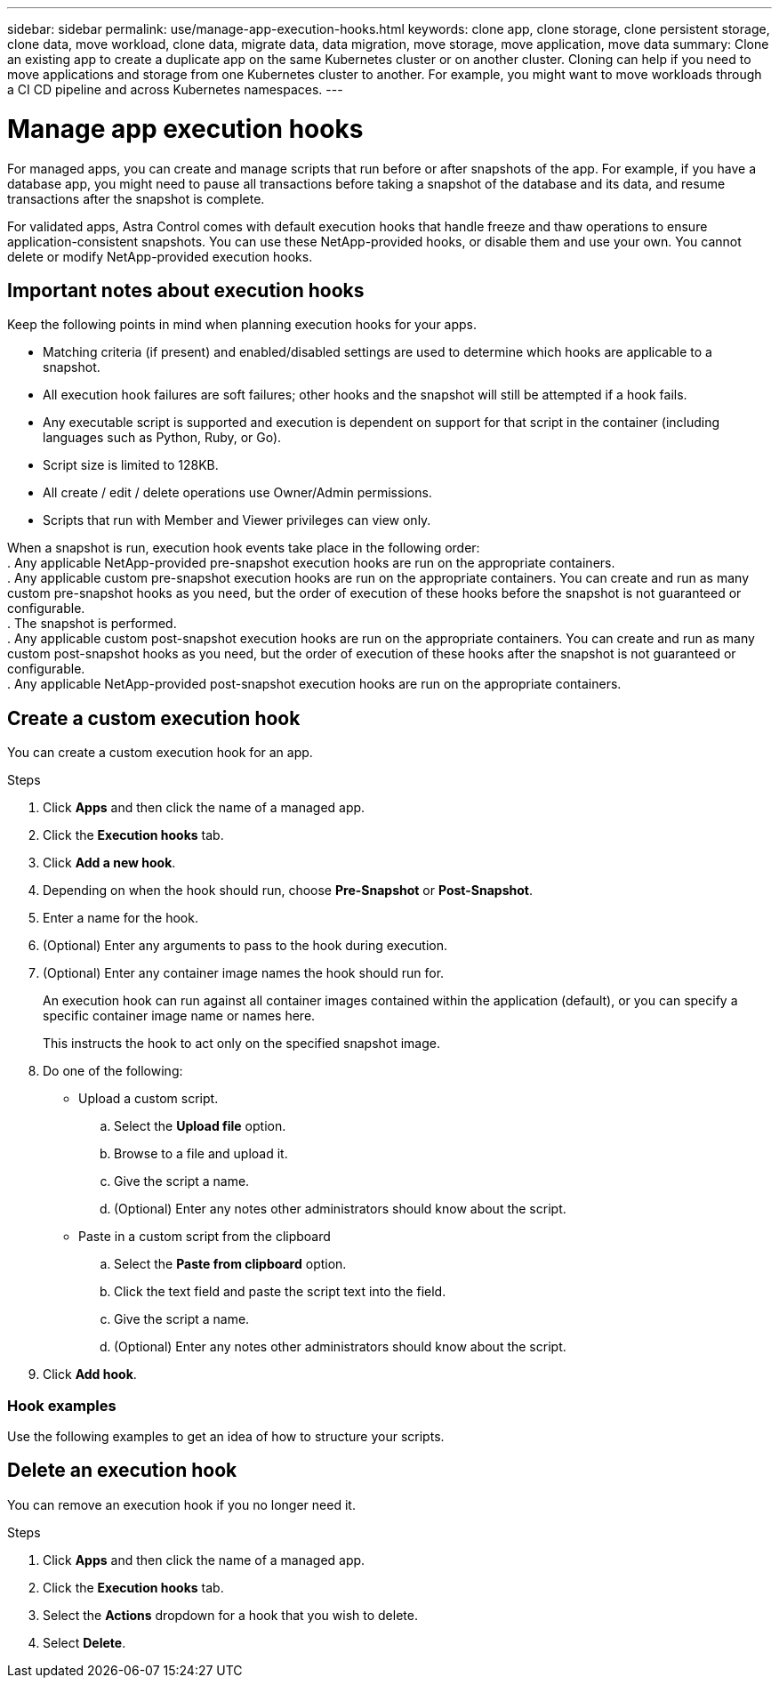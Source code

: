 ---
sidebar: sidebar
permalink: use/manage-app-execution-hooks.html
keywords: clone app, clone storage, clone persistent storage, clone data, move workload, clone data, migrate data, data migration, move storage, move application, move data
summary: Clone an existing app to create a duplicate app on the same Kubernetes cluster or on another cluster. Cloning can help if you need to move applications and storage from one Kubernetes cluster to another. For example, you might want to move workloads through a CI CD pipeline and across Kubernetes namespaces.
---

= Manage app execution hooks
:hardbreaks:
:icons: font
:imagesdir: ../media/use/

For managed apps, you can create and manage scripts that run before or after snapshots of the app. For example, if you have a database app, you might need to pause all transactions before taking a snapshot of the database and its data, and resume transactions after the snapshot is complete.

For validated apps, Astra Control comes with default execution hooks that handle freeze and thaw operations to ensure application-consistent snapshots. You can use these NetApp-provided hooks, or disable them and use your own. You cannot delete or modify NetApp-provided execution hooks.

== Important notes about execution hooks
Keep the following points in mind when planning execution hooks for your apps.

* Matching criteria (if present) and enabled/disabled settings are used to determine which hooks are applicable to a snapshot.
* All execution hook failures are soft failures; other hooks and the snapshot will still be attempted if a hook fails.
* Any executable script is supported and execution is dependent on support for that script in the container (including languages such as Python, Ruby, or Go).
* Script size is limited to 128KB.
* All create / edit / delete operations use Owner/Admin permissions.
* Scripts that run with Member and Viewer privileges can view only.

When a snapshot is run, execution hook events take place in the following order:
. Any applicable NetApp-provided pre-snapshot execution hooks are run on the appropriate containers.
. Any applicable custom pre-snapshot execution hooks are run on the appropriate containers. You can create and run as many custom pre-snapshot hooks as you need, but the order of execution of these hooks before the snapshot is not guaranteed or configurable.
. The snapshot is performed.
. Any applicable custom post-snapshot execution hooks are run on the appropriate containers. You can create and run as many custom post-snapshot hooks as you need, but the order of execution of these hooks after the snapshot is not guaranteed or configurable.
. Any applicable NetApp-provided post-snapshot execution hooks are run on the appropriate containers.

== Create a custom execution hook
You can create a custom execution hook for an app.

.Steps

. Click *Apps* and then click the name of a managed app.
. Click the *Execution hooks* tab.
. Click *Add a new hook*.
. Depending on when the hook should run, choose *Pre-Snapshot* or *Post-Snapshot*.
. Enter a name for the hook.
. (Optional) Enter any arguments to pass to the hook during execution.
. (Optional) Enter any container image names the hook should run for.
+
An execution hook can run against all container images contained within the application (default), or you can specify a specific container image name or names here.
+
This instructs the hook to act only on the specified snapshot image.
. Do one of the following:
* Upload a custom script.
.. Select the *Upload file* option.
.. Browse to a file and upload it.
.. Give the script a name.
.. (Optional) Enter any notes other administrators should know about the script.
* Paste in a custom script from the clipboard
.. Select the *Paste from clipboard* option.
.. Click the text field and paste the script text into the field.
.. Give the script a name.
.. (Optional) Enter any notes other administrators should know about the script.
. Click *Add hook*.

=== Hook examples
Use the following examples to get an idea of how to structure your scripts.

== Delete an execution hook
You can remove an execution hook if you no longer need it.

.Steps

. Click *Apps* and then click the name of a managed app.
. Click the *Execution hooks* tab.
. Select the *Actions* dropdown for a hook that you wish to delete.
. Select *Delete*.
